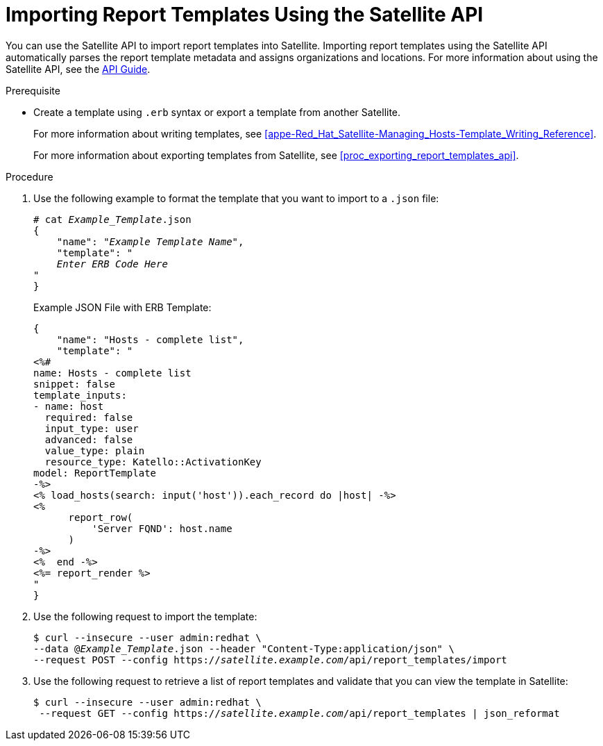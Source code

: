 [[proc_importing_report_templates_api]]
= Importing Report Templates Using the Satellite API

You can use the Satellite API to import report templates into Satellite. Importing report templates using the Satellite API automatically parses the report template metadata and assigns organizations and locations. For more information about using the Satellite API, see the https://access.redhat.com/documentation/en-us/red_hat_satellite/{ProductVersion}/html/api_guide/index[API Guide].

.Prerequisite

* Create a template using `.erb` syntax or export a template from another Satellite.
+
For more information about writing templates, see xref:appe-Red_Hat_Satellite-Managing_Hosts-Template_Writing_Reference[].
+
For more information about exporting templates from Satellite, see xref:proc_exporting_report_templates_api[].

.Procedure

. Use the following example to format the template that you want to import to a `.json` file:
+
[options="nowrap" subs="+quotes"]
----
# cat _Example_Template_.json
{
    "name": "_Example Template Name_",
    "template": "
    _Enter ERB Code Here_
"
}
----
+
.Example JSON File with ERB Template:
+
----
{
    "name": "Hosts - complete list",
    "template": "
<%#
name: Hosts - complete list
snippet: false
template_inputs:
- name: host
  required: false
  input_type: user
  advanced: false
  value_type: plain
  resource_type: Katello::ActivationKey
model: ReportTemplate
-%>
<% load_hosts(search: input('host')).each_record do |host| -%>
<%
      report_row(
          'Server FQND': host.name
      )
-%>
<%  end -%>
<%= report_render %>
"
}
----
+
. Use the following request to import the template:
+
[options="nowrap" subs="+quotes"]
----
$ curl --insecure --user admin:redhat \
--data @_Example_Template_.json --header "Content-Type:application/json" \
--request POST --config https://_satellite.example.com_/api/report_templates/import
----
+
. Use the following request to retrieve a list of report templates and validate that you can view the template in Satellite:
+
[options="nowrap" subs="+quotes"]
----
$ curl --insecure --user admin:redhat \
 --request GET --config https://_satellite.example.com_/api/report_templates | json_reformat
----
